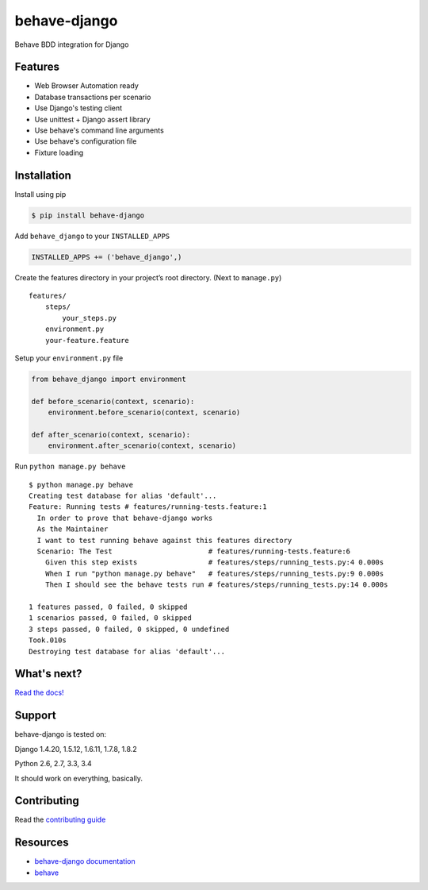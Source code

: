 behave-django
=============

|Build Status| |Latest Version|

Behave BDD integration for Django

Features
--------

-  Web Browser Automation ready
-  Database transactions per scenario
-  Use Django's testing client
-  Use unittest + Django assert library
-  Use behave's command line arguments
-  Use behave's configuration file
-  Fixture loading

Installation
------------

Install using pip

.. code:: bash

    $ pip install behave-django

Add ``behave_django`` to your ``INSTALLED_APPS``

.. code:: python

    INSTALLED_APPS += ('behave_django',)

Create the features directory in your project’s root directory. (Next to
``manage.py``)

::

    features/
        steps/
            your_steps.py
        environment.py
        your-feature.feature

Setup your ``environment.py`` file

.. code:: python

    from behave_django import environment

    def before_scenario(context, scenario):
        environment.before_scenario(context, scenario)

    def after_scenario(context, scenario):
        environment.after_scenario(context, scenario)

Run ``python manage.py behave``

::

    $ python manage.py behave
    Creating test database for alias 'default'...
    Feature: Running tests # features/running-tests.feature:1
      In order to prove that behave-django works
      As the Maintainer
      I want to test running behave against this features directory
      Scenario: The Test                       # features/running-tests.feature:6
        Given this step exists                 # features/steps/running_tests.py:4 0.000s
        When I run "python manage.py behave"   # features/steps/running_tests.py:9 0.000s
        Then I should see the behave tests run # features/steps/running_tests.py:14 0.000s

    1 features passed, 0 failed, 0 skipped
    1 scenarios passed, 0 failed, 0 skipped
    3 steps passed, 0 failed, 0 skipped, 0 undefined
    Took.010s
    Destroying test database for alias 'default'...

What's next?
------------

`Read the docs!`_


Support
-------

behave-django is tested on:

Django 1.4.20, 1.5.12, 1.6.11, 1.7.8, 1.8.2

Python 2.6, 2.7, 3.3, 3.4

It should work on everything, basically.

Contributing
------------

Read the `contributing guide`_

Resources
---------

-  `behave-django documentation`_
-  `behave`_

.. _behave-django documentation: https://pythonhosted.org/behave-django/
.. _Read the docs!: https://pythonhosted.org/behave-django/
.. _behave: https://github.com/behave/behave
.. _contributing guide: https://github.com/mixxorz/behave-django/blob/master/CONTRIBUTING.md
.. |Build Status| image:: https://travis-ci.org/mixxorz/behave-django.svg?branch=master
   :target: https://travis-ci.org/mixxorz/behave-django
.. |Latest Version| image:: https://badge.fury.io/py/behave-django.svg
    :target: http://badge.fury.io/py/behave-django
